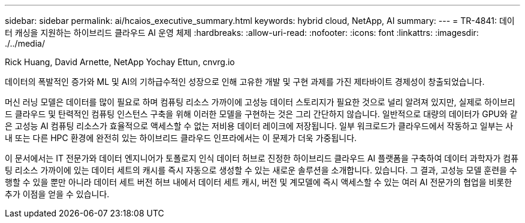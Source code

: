 ---
sidebar: sidebar 
permalink: ai/hcaios_executive_summary.html 
keywords: hybrid cloud, NetApp, AI 
summary:  
---
= TR-4841: 데이터 캐싱을 지원하는 하이브리드 클라우드 AI 운영 체제
:hardbreaks:
:allow-uri-read: 
:nofooter: 
:icons: font
:linkattrs: 
:imagesdir: ./../media/


Rick Huang, David Arnette, NetApp Yochay Ettun, cnvrg.io

[role="lead"]
데이터의 폭발적인 증가와 ML 및 AI의 기하급수적인 성장으로 인해 고유한 개발 및 구현 과제를 가진 제타바이트 경제성이 창출되었습니다.

머신 러닝 모델은 데이터를 많이 필요로 하며 컴퓨팅 리소스 가까이에 고성능 데이터 스토리지가 필요한 것으로 널리 알려져 있지만, 실제로 하이브리드 클라우드 및 탄력적인 컴퓨팅 인스턴스 구축을 위해 이러한 모델을 구현하는 것은 그리 간단하지 않습니다. 일반적으로 대량의 데이터가 GPU와 같은 고성능 AI 컴퓨팅 리소스가 효율적으로 액세스할 수 없는 저비용 데이터 레이크에 저장됩니다. 일부 워크로드가 클라우드에서 작동하고 일부는 사내 또는 다른 HPC 환경에 완전히 있는 하이브리드 클라우드 인프라에서는 이 문제가 더욱 가중됩니다.

이 문서에서는 IT 전문가와 데이터 엔지니어가 토폴로지 인식 데이터 허브로 진정한 하이브리드 클라우드 AI 플랫폼을 구축하여 데이터 과학자가 컴퓨팅 리소스 가까이에 있는 데이터 세트의 캐시를 즉시 자동으로 생성할 수 있는 새로운 솔루션을 소개합니다. 있습니다. 그 결과, 고성능 모델 훈련을 수행할 수 있을 뿐만 아니라 데이터 세트 버전 허브 내에서 데이터 세트 캐시, 버전 및 계모델에 즉시 액세스할 수 있는 여러 AI 전문가의 협업을 비롯한 추가 이점을 얻을 수 있습니다.
